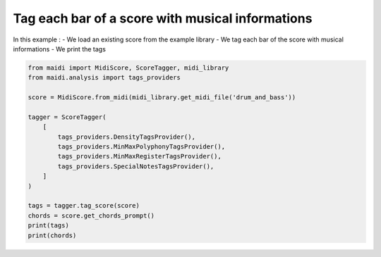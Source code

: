 
.. DO NOT EDIT.
.. THIS FILE WAS AUTOMATICALLY GENERATED BY SPHINX-GALLERY.
.. TO MAKE CHANGES, EDIT THE SOURCE PYTHON FILE:
.. "auto_examples/basic/01_tag_score.py"
.. LINE NUMBERS ARE GIVEN BELOW.

.. only:: html

    .. note::
        :class: sphx-glr-download-link-note

        :ref:`Go to the end <sphx_glr_download_auto_examples_basic_01_tag_score.py>`
        to download the full example code.

.. rst-class:: sphx-glr-example-title

.. _sphx_glr_auto_examples_basic_01_tag_score.py:


Tag each bar of a score with musical informations
==================================================

In this example :
- We load an existing score from the example library
- We tag each bar of the score with musical informations
- We print the tags

.. GENERATED FROM PYTHON SOURCE LINES 10-28

.. code-block:: Python


    from maidi import MidiScore, ScoreTagger, midi_library
    from maidi.analysis import tags_providers

    score = MidiScore.from_midi(midi_library.get_midi_file('drum_and_bass'))

    tagger = ScoreTagger(
        [
            tags_providers.DensityTagsProvider(),
            tags_providers.MinMaxPolyphonyTagsProvider(),
            tags_providers.MinMaxRegisterTagsProvider(),
            tags_providers.SpecialNotesTagsProvider(),
        ]
    )

    tags = tagger.tag_score(score)
    chords = score.get_chords_prompt()
    print(tags)
    print(chords)

.. _sphx_glr_download_auto_examples_basic_01_tag_score.py:

.. only:: html

  .. container:: sphx-glr-footer sphx-glr-footer-example

    .. container:: sphx-glr-download sphx-glr-download-jupyter

      :download:`Download Jupyter notebook: 01_tag_score.ipynb <01_tag_score.ipynb>`

    .. container:: sphx-glr-download sphx-glr-download-python

      :download:`Download Python source code: 01_tag_score.py <01_tag_score.py>`


.. only:: html

 .. rst-class:: sphx-glr-signature

    `Gallery generated by Sphinx-Gallery <https://sphinx-gallery.github.io>`_
